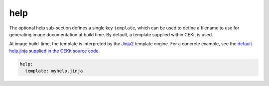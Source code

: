 
help
----

The optional help sub-section defines a single key ``template``, which can be used
to define a filename to use for generating image documentation at build time. By
default, a template supplied within CEKit is used.

At image build-time, the template is interpreted by the `Jinja2
<http://jinja.pocoo.org/>`_ template engine.  For a concrete example, see the
`default help.jinja supplied in the CEKit source code
<https://github.com/cekit/cekit/blob/develop/cekit/templates/help.jinja>`_.

.. code:: yaml

  help:
    template: myhelp.jinja

